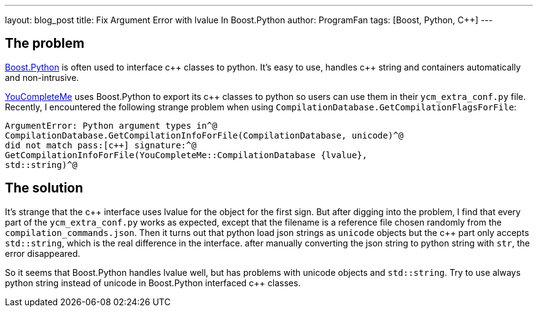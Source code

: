---
layout: blog_post
title: Fix Argument Error with lvalue In Boost.Python
author: ProgramFan
tags: [Boost, Python, C++]
---

// Yang Zhang <yang_zhang@iapcm.ac.cn>

== The problem

http://www.boost.org[Boost.Python] is often used to interface pass:[c++] classes to python. It's easy to use, handles pass:[c++] string and containers automatically and non-intrusive.

http://github.com/Vallioc/YouCompleteMe[YouCompleteMe] uses Boost.Python to export its pass:[c++] classes to python so users can use them in their `ycm_extra_conf.py` file. Recently, I encountered the following strange problem when using `CompilationDatabase.GetCompilationFlagsForFile`:

[source, bash]
----
ArgumentError: Python argument types in^@
CompilationDatabase.GetCompilationInfoForFile(CompilationDatabase, unicode)^@
did not match pass:[c++] signature:^@
GetCompilationInfoForFile(YouCompleteMe::CompilationDatabase {lvalue},
std::string)^@
----

++++
<!-- more -->
++++

== The solution

It's strange that the pass:[c++] interface uses lvalue for the object for the first sign. But after digging into the problem, I find that every part of the `ycm_extra_conf.py` works as expected, except that the filename is a reference file chosen randomly from the `compilation_commands.json`. Then it turns out that python load json strings as `unicode` objects but the pass:[c++] part only accepts `std::string`, which is the real difference in the interface. after manually converting the json string to python string with `str`, the error disappeared.

So it seems that Boost.Python handles lvalue well, but has problems with unicode objects and `std::string`. Try to use always python string instead of unicode in Boost.Python interfaced pass:[c++] classes. 

